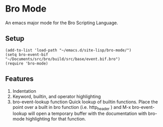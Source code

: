 * Bro Mode
  An emacs major mode for the Bro Scripting Language.
  
** Setup
   #+begin_src elisp
     (add-to-list 'load-path "~/emacs.d/site-lisp/bro-mode/")
     (setq bro-event-bif "~/Documents/src/bro/build/src/base/event.bif.bro")
     (require 'bro-mode)
   #+end_src


** Features
   1. Indentation
   2. Keyword, builtin, and operator highlighting
   3. bro-event-lookup function
      Quick lookup of builtin functions.  Place the point over a built in bro function (i.e. http_header ) and M-x bro-event-lookup will open a temporary buffer with the documentation with bro-mode highlighting for that function.
      

      
   
      


  
  
  
